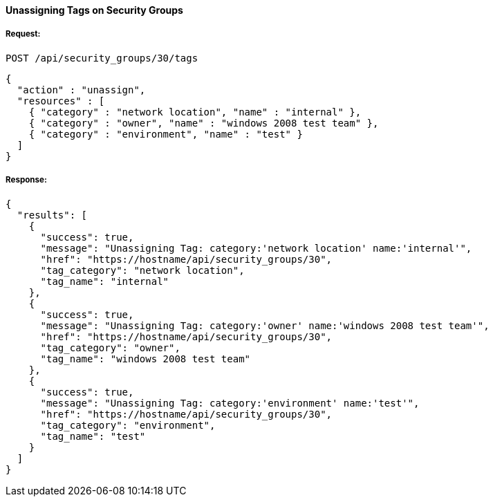 [[unassign-tags-to-a-security-groups]]
==== Unassigning Tags on Security Groups

===== Request:

------
POST /api/security_groups/30/tags
------

[source,json]
------
{
  "action" : "unassign",
  "resources" : [
    { "category" : "network location", "name" : "internal" },
    { "category" : "owner", "name" : "windows 2008 test team" },
    { "category" : "environment", "name" : "test" }
  ]
}
------

===== Response:

[source,json]
------
{
  "results": [
    {
      "success": true,
      "message": "Unassigning Tag: category:'network location' name:'internal'",
      "href": "https://hostname/api/security_groups/30",
      "tag_category": "network location",
      "tag_name": "internal"
    },
    {
      "success": true,
      "message": "Unassigning Tag: category:'owner' name:'windows 2008 test team'",
      "href": "https://hostname/api/security_groups/30",
      "tag_category": "owner",
      "tag_name": "windows 2008 test team"
    },
    {
      "success": true,
      "message": "Unassigning Tag: category:'environment' name:'test'",
      "href": "https://hostname/api/security_groups/30",
      "tag_category": "environment",
      "tag_name": "test"
    }
  ]
}
------